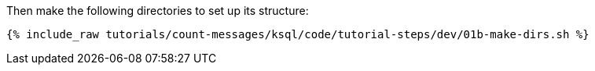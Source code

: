 Then make the following directories to set up its structure:

+++++
<pre class="snippet"><code class="shell">{% include_raw tutorials/count-messages/ksql/code/tutorial-steps/dev/01b-make-dirs.sh %}</code></pre>
+++++
